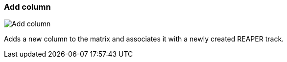 ifdef::pdf-theme[[[matrix-add-column,Add column]]]
ifndef::pdf-theme[[[matrix-add-column,Add column image:generated/screenshots/elements/matrix/add-column.png[width=50]]]]
=== Add column

image:generated/screenshots/elements/matrix/add-column.png[Add column, role="related thumb right"]

Adds a new column to the matrix and associates it with a newly created REAPER track.

